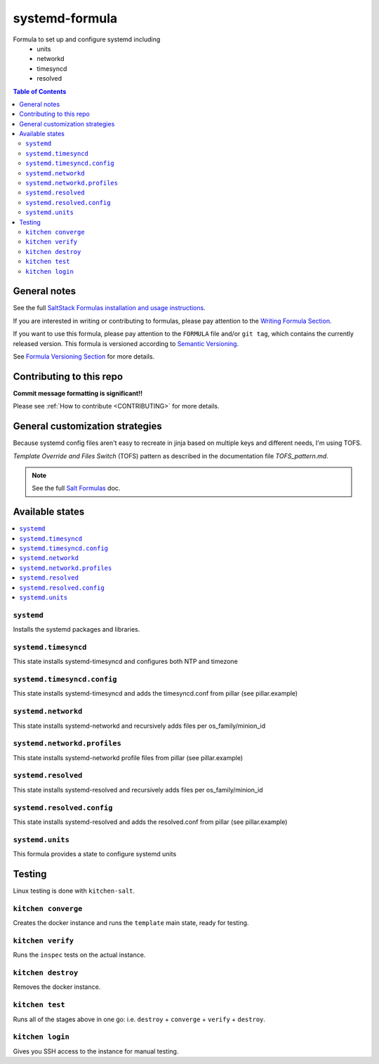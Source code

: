 .. _readme:

systemd-formula
===============

|img_travis| |img_sr|

.. |img_travis| image:: https://travis-ci.com/saltstack-formulas/systemd-formula.svg?branch=master
   :alt: Travis CI Build Status
   :scale: 100%
   :target: https://travis-ci.com/saltstack-formulas/systemd-formula
.. |img_sr| image:: https://img.shields.io/badge/%20%20%F0%9F%93%A6%F0%9F%9A%80-semantic--release-e10079.svg
   :alt: Semantic Release
   :scale: 100%
   :target: https://github.com/semantic-release/semantic-release

Formula to set up and configure systemd including
  * units
  * networkd
  * timesyncd
  * resolved

.. contents:: **Table of Contents**

General notes
-------------

See the full `SaltStack Formulas installation and usage instructions
<https://docs.saltstack.com/en/latest/topics/development/conventions/formulas.html>`_.

If you are interested in writing or contributing to formulas, please pay attention to the `Writing Formula Section
<https://docs.saltstack.com/en/latest/topics/development/conventions/formulas.html#writing-formulas>`_.

If you want to use this formula, please pay attention to the ``FORMULA`` file and/or ``git tag``,
which contains the currently released version. This formula is versioned according to `Semantic Versioning <http://semver.org/>`_.

See `Formula Versioning Section <https://docs.saltstack.com/en/latest/topics/development/conventions/formulas.html#versioning>`_ for more details.

Contributing to this repo
-------------------------

**Commit message formatting is significant!!**

Please see :ref:`How to contribute <CONTRIBUTING>` for more details.

General customization strategies
--------------------------------

Because systemd config files aren't easy to recreate in jinja based on multiple
keys and different needs, I'm using TOFS.

`Template Override and Files Switch` (TOFS) pattern as described in the
documentation file `TOFS_pattern.md`.

.. note::
    See the full `Salt Formulas
    <http://docs.saltstack.com/en/latest/topics/development/conventions/formulas.html>`_ doc.

Available states
----------------

.. contents::
    :local:

``systemd``
^^^^^^^^^^^

Installs the systemd packages and libraries.

``systemd.timesyncd``
^^^^^^^^^^^^^^^^^^^^^
This state installs systemd-timesyncd and configures both NTP and timezone

``systemd.timesyncd.config``
^^^^^^^^^^^^^^^^^^^^^^^^^^^^
This state installs systemd-timesyncd and adds the timesyncd.conf from pillar
(see pillar.example)

``systemd.networkd``
^^^^^^^^^^^^^^^^^^^^
This state installs systemd-networkd and recursively adds files per os_family/minion_id

``systemd.networkd.profiles``
^^^^^^^^^^^^^^^^^^^^^^^^^^^^^
This state installs systemd-networkd profile files from pillar (see pillar.example)

``systemd.resolved``
^^^^^^^^^^^^^^^^^^^^
This state installs systemd-resolved and recursively adds files per os_family/minion_id

``systemd.resolved.config``
^^^^^^^^^^^^^^^^^^^^^^^^^^^
This state installs systemd-resolved and adds the resolved.conf from pillar (see pillar.example)

``systemd.units``
^^^^^^^^^^^^^^^^^
This formula provides a state to configure systemd units

Testing
-------

Linux testing is done with ``kitchen-salt``.

``kitchen converge``
^^^^^^^^^^^^^^^^^^^^

Creates the docker instance and runs the ``template`` main state, ready for testing.

``kitchen verify``
^^^^^^^^^^^^^^^^^^

Runs the ``inspec`` tests on the actual instance.

``kitchen destroy``
^^^^^^^^^^^^^^^^^^^

Removes the docker instance.

``kitchen test``
^^^^^^^^^^^^^^^^

Runs all of the stages above in one go: i.e. ``destroy`` + ``converge`` + ``verify`` + ``destroy``.

``kitchen login``
^^^^^^^^^^^^^^^^^

Gives you SSH access to the instance for manual testing.
